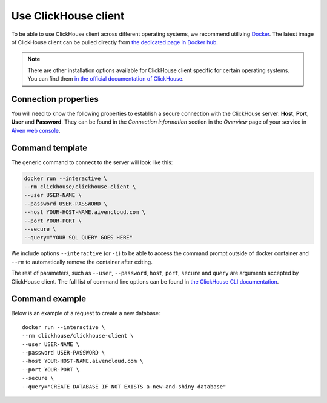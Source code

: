 Use ClickHouse client
=======================

To be able to use ClickHouse client across different operating systems, we recommend utilizing `Docker <https://www.docker.com/>`_. The latest image of ClickHouse client can be pulled directly from `the dedicated page in Docker hub <https://hub.docker.com/r/clickhouse/clickhouse-client>`_.

.. note::

    There are other installation options available for ClickHouse client specific for certain operating systems. You can find them `in the official documentation of ClickHouse <https://clickhouse.com/docs/en/getting-started/install/#available-installation-options>`_.

Connection properties
---------------------

You will need to know the following properties to establish a secure connection with the ClickHouse server: **Host**, **Port**, **User** and **Password**. They can be found in the *Connection information* section in the *Overview* page of your service in `Aiven web console <https://console.aiven.io/>`_.

Command template
-----------------

The generic command to connect to the server will look like this:

.. code:: bash

    docker run --interactive \
    --rm clickhouse/clickhouse-client \
    --user USER-NAME \
    --password USER-PASSWORD \
    --host YOUR-HOST-NAME.aivencloud.com \
    --port YOUR-PORT \
    --secure \
    --query="YOUR SQL QUERY GOES HERE"

We include options ``--interactive`` (or ``-i``) to be able to access the command prompt outside of docker container and  ``--rm`` to automatically remove the container after exiting.

The rest of parameters, such as ``--user``, ``--password``, ``host``, ``port``, ``secure`` and ``query`` are arguments accepted by ClickHouse client. The full list of command line options can be found in `the ClickHouse CLI documentation <https://clickhouse.com/docs/en/interfaces/cli/#command-line-options>`_.

Command example
-----------------

Below is an example of a request to create a new database::

    docker run --interactive \
    --rm clickhouse/clickhouse-client \
    --user USER-NAME \
    --password USER-PASSWORD \
    --host YOUR-HOST-NAME.aivencloud.com \
    --port YOUR-PORT \
    --secure \
    --query="CREATE DATABASE IF NOT EXISTS a-new-and-shiny-database"



